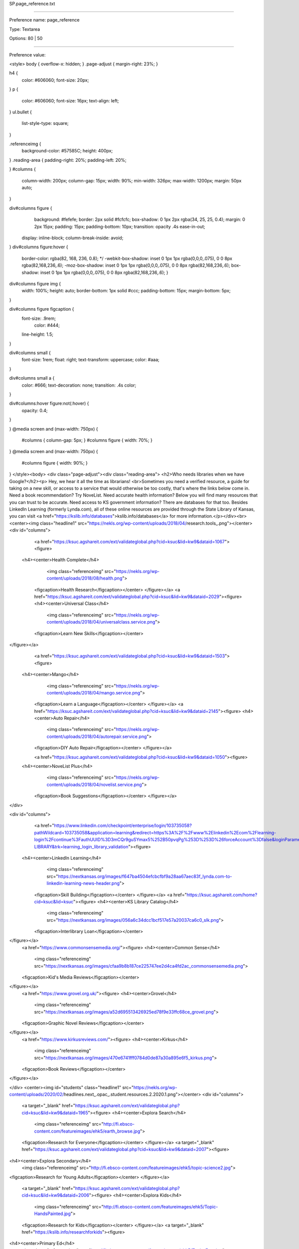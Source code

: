SP.page_reference.txt

----------

Preference name: page_reference

Type: Textarea

Options: 80 | 50

----------

Preference value: 



<style>
body {
overflow-x: hidden;
}
.page-adjust {
margin-right: 23%;
}

h4 {
	color: #606060;
	font-size: 20px;
}
p {
	color: #606060;
	font-size: 16px;
	text-align: left;
}
ul.bullet {
	list-style-type: square;
}

.referenceimg {
	background-color: #57585C;
	height: 400px;
}
.reading-area {
padding-right: 20%;
padding-left: 20%;

}
#columns {
	column-width: 200px;
	column-gap: 15px;
        width: 90%;
        min-width: 326px;
	max-width: 1200px;
	margin: 50px auto;
}

div#columns figure {
	background: #fefefe;
	border: 2px solid #fcfcfc;
	box-shadow: 0 1px 2px rgba(34, 25, 25, 0.4);
	margin: 0 2px 15px;
	padding: 15px;
	padding-bottom: 10px;
	transition: opacity .4s ease-in-out;
  display: inline-block;
  column-break-inside: avoid;
}
div#columns figure:hover {
	border-color: rgba(82, 168, 236, 0.8); */
	-webkit-box-shadow: inset 0 1px 1px rgba(0,0,0,.075), 0 0 8px rgba(82,168,236,.6);
	-moz-box-shadow: inset 0 1px 1px rgba(0,0,0,.075), 0 0 8px rgba(82,168,236,.6);
	box-shadow: inset 0 1px 1px rgba(0,0,0,.075), 0 0 8px rgba(82,168,236,.6);
	}

div#columns figure img {
	width: 100%; height: auto;
	border-bottom: 1px solid #ccc;
	padding-bottom: 15px;
	margin-bottom: 5px;
}

div#columns figure figcaption {
  font-size: .9rem;
	color: #444;
  line-height: 1.5;
}

div#columns small {
  font-size: 1rem;
  float: right;
  text-transform: uppercase;
  color: #aaa;
}

div#columns small a {
  color: #666;
  text-decoration: none;
  transition: .4s color;
}

div#columns:hover figure:not(:hover) {
	opacity: 0.4;
}

}
@media screen and (max-width: 750px) {
  #columns { column-gap: 5px; }
  #columns figure { width: 70%; }
}
@media screen and (max-width: 750px) {
	#columns figure { width: 90%; }

}
</style><body>
<div class="page-adjust"><div class="reading-area">
<h2>Who needs libraries when we have Google?</h2><p> Hey, we hear it all the time as librarians! <br>Sometimes you need a verified resource, a guide for taking on a new skill, or access to a service that would otherwise be too costly, that's where the links below come in. Need a book recommendation? Try NoveList. Need accurate health information? Below you will find many resources that you can trust to be accurate. Need access to KS government information? There are databases for that too. Besides LinkedIn Learning (formerly Lynda.com), all of these online resources are provided through the State Library of Kansas, you can visit <a href="https://kslib.info/databases">kslib.info/databases</a> for more information.</p></div><br>
<center><img class="headline1" src="https://nekls.org/wp-content/uploads/2018/04/research.tools_.png"></center>
<div id="columns">
	<a href="https://ksuc.agshareit.com/ext/validateglobal.php?cid=ksuc&lid=kw9&dataid=1067"><figure>
  <h4><center>Health Complete</h4>
		<img  class="referenceimg" src="https://nekls.org/wp-content/uploads/2018/08/health.png">
	<figcaption>Health Research</figcaption></center>
	</figure></a>
	<a href="https://ksuc.agshareit.com/ext/validateglobal.php?cid=ksuc&lid=kw9&dataid=2029"><figure>
	<h4><center>Universal Class</h4>
		<img  class="referenceimg" src="https://nekls.org/wp-content/uploads/2018/04/universalclass.service.png">
	<figcaption>Learn New Skills</figcaption></center>
</figure></a>
	<a href="https://ksuc.agshareit.com/ext/validateglobal.php?cid=ksuc&lid=kw9&dataid=1503"><figure>
  <h4><center>Mango</h4>
		<img class="referenceimg" src="https://nekls.org/wp-content/uploads/2018/04/mango.service.png">
	<figcaption>Learn a Language</figcaption></center>
	</figure></a>
	<a href="https://ksuc.agshareit.com/ext/validateglobal.php?cid=ksuc&lid=kw9&dataid=2145"><figure>
	<h4><center>Auto Repair</h4>
		<img class="referenceimg" src="https://nekls.org/wp-content/uploads/2018/04/autorepair.service.png">
	<figcaption>DIY Auto Repair</figcaption></center>
	</figure></a>

	<a href="https://ksuc.agshareit.com/ext/validateglobal.php?cid=ksuc&lid=kw9&dataid=1050"><figure>
  <h4><center>NoveList Plus</h4>
		<img  class="referenceimg" src="https://nekls.org/wp-content/uploads/2018/04/novelist.service.png">
	<figcaption>Book Suggestions</figcaption></center>
	</figure></a>
</div>

<div id="columns">
	<a href="https://www.linkedin.com/checkpoint/enterprise/login/103735058?pathWildcard=103735058&application=learning&redirect=https%3A%2F%2Fwww%2Elinkedin%2Ecom%2Flearning-login%2Fcontinue%3FauthUUID%3D3mCQr9guSYmax5%252B50pvqPg%253D%253D%26forceAccount%3Dfalse&loginParameters=%7B%22callingApp%22%3A%22LEARNING_LOGIN%22%7D&authModeName=learning-LIBRARY&trk=learning_login_library_validation"><figure>
  <h4><center>LinkedIn Learning</h4>
		<img  class="referenceimg" src="https://nextkansas.org/images/f647ba4504efcbcfbf9a28aa67aec83f_lynda.com-to-linkedin-learning-news-header.png">
	<figcaption>Skill Building</figcaption></center>
	</figure></a>
	<a href="https://ksuc.agshareit.com/home?cid=ksuc&lid=ksuc"><figure>
	<h4><center>KS Library Catalog</h4>
		<img  class="referenceimg" src="https://nextkansas.org/images/056a6c34dcc1bcf517e57a20037ca6c0_slk.png">
	<figcaption>Interlibrary Loan</figcaption></center>
</figure></a>
	<a href="https://www.commonsensemedia.org/"><figure>
	<h4><center>Common Sense</h4>
		<img  class="referenceimg" src="https://nextkansas.org/images/cfaa9b8b187ce225747ee2d4ca4fd2ac_commonsensemedia.png">
	<figcaption>Kid's Media Reviews</figcaption></center>
</figure></a>
	<a href="https://www.grovel.org.uk/"><figure>
	<h4><center>Grovel</h4>
		<img  class="referenceimg" src="https://nextkansas.org/images/a52d695513426925ed78f9e33ffc68ce_grovel.png">
	<figcaption>Graphic Novel Reviews</figcaption></center>
</figure></a>
	<a href="https://www.kirkusreviews.com/"><figure>
	<h4><center>Kirkus</h4>
		<img  class="referenceimg" src="https://nextkansas.org/images/470e6741fff0784d0de87a30a895e6f5_kirkus.png">
	<figcaption>Book Reviews</figcaption></center>
</figure></a>


</div>
<center><img id="students" class="headline1" src="https://nekls.org/wp-content/uploads/2020/02/headlines.next_.opac_.student.resources.2.2020.1.png"></center>
<div id="columns">
	<a target="_blank" href="https://ksuc.agshareit.com/ext/validateglobal.php?cid=ksuc&lid=kw9&dataid=1965"><figure>
	<h4><center>Explora Search</h4>
		<img  class="referenceimg" src="http://fi.ebsco-content.com/featureimages/ehk5/earth_browse.jpg">
	<figcaption>Research for Everyone</figcaption></center>
	</figure></a>
	<a target="_blank" href="https://ksuc.agshareit.com/ext/validateglobal.php?cid=ksuc&lid=kw9&dataid=2007"><figure>
<h4><center>Explora Secondary</h4>
	<img  class="referenceimg" src="http://fi.ebsco-content.com/featureimages/ehk5/topic-science2.jpg">
<figcaption>Research for Young Adults</figcaption></center>
</figure></a>
	<a target="_blank" href="https://ksuc.agshareit.com/ext/validateglobal.php?cid=ksuc&lid=kw9&dataid=2006"><figure>
	<h4><center>Explora Kids</h4>
		<img  class="referenceimg" src="http://fi.ebsco-content.com/featureimages/ehk5/Topic-HandsPainted.jpg">
	<figcaption>Research for Kids</figcaption></center>
	</figure></a>
	<a target="_blank" href="https://kslib.info/researchforkids"><figure>
<h4><center>Primary Ed</h4>
	<img  class="referenceimg" src="http://fi.ebsco-content.com/featureimages/ehk5/Topic-Frog.jpg">
<figcaption>Grade K-5 Reference</figcaption></center>
</figure></a>
	<a target="_blank" href="https://kslib.info/students"><figure>
	<h4><center>Secondary Ed</h4>
		<img  class="referenceimg" src="http://fi.ebsco-content.com/featureimages/ehk5/gravity_browse.jpg">
	<figcaption>Grade 6-12 Reference</figcaption></center>
	</figure></a>
	</div>
<center><img class="headline1" src="https://nekls.org/wp-content/uploads/2018/04/library.resources.png"></center>
<div id="columns">

  <a href="https://kslib.info/QuickLinks.aspx?CID=90"><figure>
  <h4><center>General Research</center></h4>
	<figcaption><ul class="bullet">
			<li>Explora Multi-Search</li>
			<li>Britannica</li>
			<li>Agricola</li>
			<li>Legal Collection</li>
			<li>Art Full Text (H.W. Wilson)</li>
			<li>GreenFILE</li>
			<li>Religion & Philosophy Collection</li>
			<li>Gale Virtual Reference Library</li>
			<li>Academic Search Premier</li>
			<li>MasterFile Premier</li>
			<li>Military & Government Collection</li>
			<li>Newspaper Source Plus</li>
		</ul></figcaption>
	</figure></a>

	<a href="https://kslib.info/QuickLinks.aspx?CID=95"><figure>
  <h4><center>History & Genealogy</center></h4>
	<figcaption><ul class="bullet">
    <li>Heritage Quest</li>
  	<li>Genealogy Connect</li>
    <li>History Reference Center</li>
    <li>Kansas History, 1854-1865</li>
    <li>KS Genweb</li>
</ul></figcaption>
	</figure></a>

	<a href="https://kslib.info/QuickLinks.aspx?CID=94"><figure>
  <h4><center>Health</center></h4>
	<figcaption><ul class="bullet">
		  <li>Consumer Health Complete</li>
	   <li>ProQuest Nursing & Allied Health</li>
	    <li>Gale Health Reference Collection</li>
	    <li>Psychology & Behavioral Sciences Collection</li>
</ul></figcaption>
	</figure></a>

	<a href="https://kslib.info/QuickLinks.aspx?CID=91"><figure>
	<h4><center>En Español</center></h4>
	<figcaption><ul class="bullet">
		<li>Enciclopedia Britannica</li>
		<li>Fuente Academica</li>
		<li>Recursos para Hispanohablantes</li>
		<li>Mango Idiomas</li>
		<li>Medic Latina</li>
		<li>Medline</li>
</ul></figcaption>
	</figure></a>

	<a href="https://kslib.info/QuickLinks.aspx?CID=93"><figure>
	<h4><center>Skill Builders</center></h4>
	<figcaption><ul class="bullet">
		<li>AutoMate</li>
		<li>LearningExpress</li>
		<li>Job & Career Accelerator </li>
		<li>Mango Languages </li>
		<li>Universal Class</li>
		<li>CareerOneStop</li>
</ul></figcaption>
	</figure></a>

	<a href="https://kslib.info/QuickLinks.aspx?CID=92"><figure>
	<h4><center>Technology & Business</center></h4>
	<figcaption><ul class="bullet">
		<li>Business Source Premier</li>
		<li>Small Business Reference Center</li>
		<li>Computer Source</li>
		<li>Vocational & Career Collection</li>
</ul></figcaption>
	</figure></a>

	<a href="https://kslib.info/QuickLinks.aspx?CID=101"><figure>
	<h4><center>Stats & Government</center></h4>
	<figcaption><ul class="bullet">
		<li>SAGE Stats</li>
		<li>SAGE Knowledge</li>
		<li>Military & Government Collection</li>
		<li>KS Government Information Online Library</li>
</ul></figcaption>
	</figure></a>

	<a href="https://kslib.info/QuickLinks.aspx?CID=89"><figure>
	<h4><center>Librarian & Educator Resources</center></h4>
	<figcaption><ul class="bullet">
		<li>Explora Teacher Resources</li>
		<li>NoveList Plus </li>
		<li>Literary Reference Center </li>
		<li>WorldCat</li>
		<li>ERIC</li>
		<li>Professional Development Collection </li>
</ul></figcaption>
	</figure></a>
		</div></div>


























